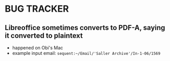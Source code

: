 * BUG TRACKER

** Libreoffice sometimes converts to PDF-A, saying it converted to plaintext

+ happened on Obi's Mac
+ example input email:
 =sequent:~/Email/'Saller Archive'/In-1-06/1569=

